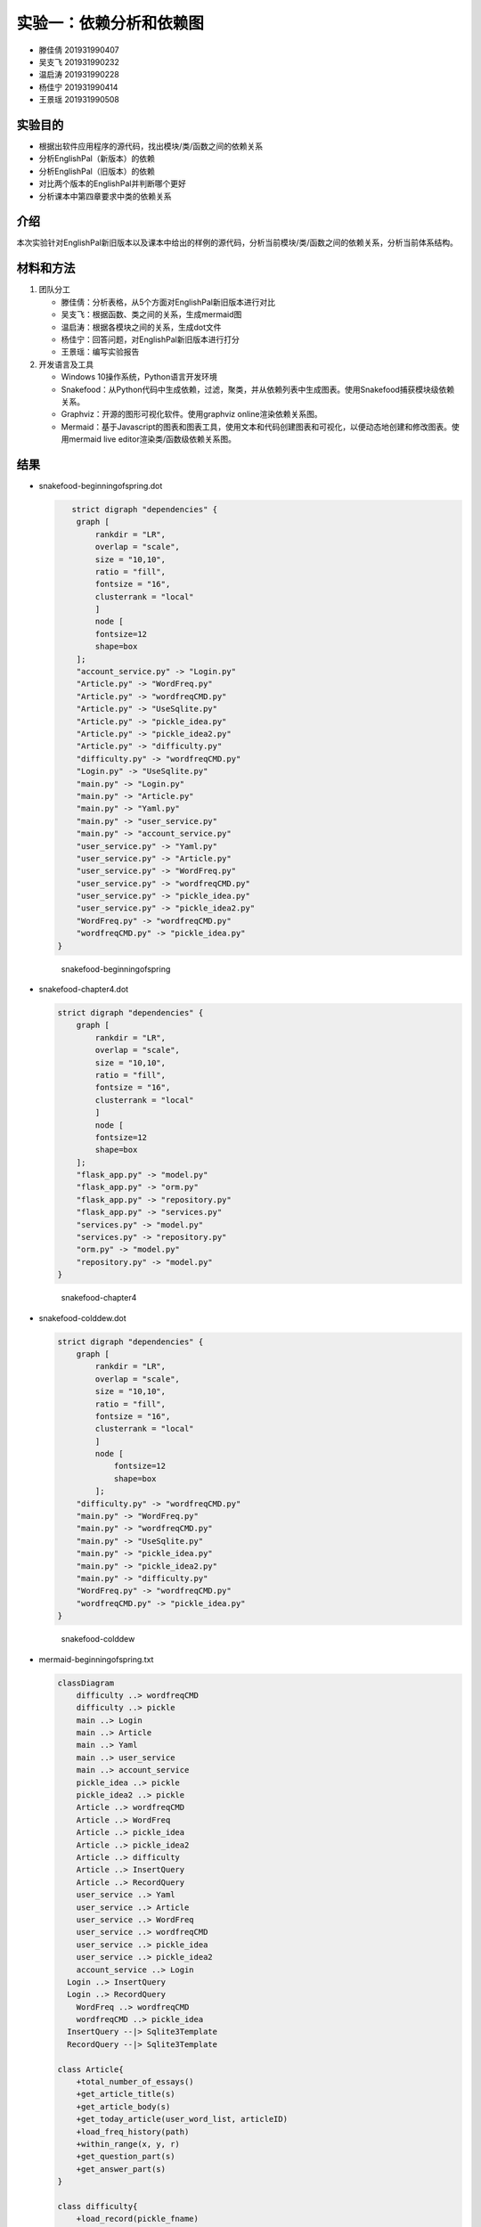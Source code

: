 实验一：依赖分析和依赖图
------------------------

-  滕佳倩 201931990407
-  吴支飞 201931990232
-  温启涛 201931990228
-  杨佳宁 201931990414
-  王景瑶 201931990508

实验目的
~~~~~~~~

-  根据出软件应用程序的源代码，找出模块/类/函数之间的依赖关系
-  分析EnglishPal（新版本）的依赖
-  分析EnglishPal（旧版本）的依赖
-  对比两个版本的EnglishPal并判断哪个更好
-  分析课本中第四章要求中类的依赖关系

介绍
~~~~

本次实验针对EnglishPal新旧版本以及课本中给出的样例的源代码，分析当前模块/类/函数之间的依赖关系，分析当前体系结构。

材料和方法
~~~~~~~~~~

1. 团队分工

   -  滕佳倩：分析表格，从5个方面对EnglishPal新旧版本进行对比
   -  吴支飞：根据函数、类之间的关系，生成mermaid图
   -  温启涛：根据各模块之间的关系，生成dot文件
   -  杨佳宁：回答问题，对EnglishPal新旧版本进行打分
   -  王景瑶：编写实验报告

2. 开发语言及工具

   -  Windows 10操作系统，Python语言开发环境
   -  Snakefood：从Python代码中生成依赖，过滤，聚类，并从依赖列表中生成图表。使用Snakefood捕获模块级依赖关系。
   -  Graphviz：开源的图形可视化软件。使用graphviz
      online渲染依赖关系图。
   -  Mermaid：基于Javascript的图表和图表工具，使用文本和代码创建图表和可视化，以便动态地创建和修改图表。使用mermaid
      live editor渲染类/函数级依赖关系图。

结果
~~~~

-  snakefood-beginningofspring.dot

   .. code:: graphviz

       strict digraph "dependencies" {
        graph [
            rankdir = "LR",
            overlap = "scale",
            size = "10,10",
            ratio = "fill",
            fontsize = "16",
            clusterrank = "local"
            ]
            node [
            fontsize=12
            shape=box
        ];
        "account_service.py" -> "Login.py"
        "Article.py" -> "WordFreq.py"
        "Article.py" -> "wordfreqCMD.py"
        "Article.py" -> "UseSqlite.py"
        "Article.py" -> "pickle_idea.py"
        "Article.py" -> "pickle_idea2.py"
        "Article.py" -> "difficulty.py"
        "difficulty.py" -> "wordfreqCMD.py"
        "Login.py" -> "UseSqlite.py"
        "main.py" -> "Login.py"
        "main.py" -> "Article.py"
        "main.py" -> "Yaml.py"
        "main.py" -> "user_service.py"
        "main.py" -> "account_service.py"
        "user_service.py" -> "Yaml.py"
        "user_service.py" -> "Article.py"
        "user_service.py" -> "WordFreq.py"
        "user_service.py" -> "wordfreqCMD.py"
        "user_service.py" -> "pickle_idea.py"
        "user_service.py" -> "pickle_idea2.py"
        "WordFreq.py" -> "wordfreqCMD.py"
        "wordfreqCMD.py" -> "pickle_idea.py"
    }

   .. figure:: /snakefood-beginningofspring.png
      :alt: snakefood-beginningofspring

      snakefood-beginningofspring

-  snakefood-chapter4.dot

   .. code:: graphviz

        strict digraph "dependencies" {
            graph [
                rankdir = "LR",
                overlap = "scale",
                size = "10,10",
                ratio = "fill",
                fontsize = "16",
                clusterrank = "local"
                ]
                node [
                fontsize=12
                shape=box
            ];
            "flask_app.py" -> "model.py"
            "flask_app.py" -> "orm.py"
            "flask_app.py" -> "repository.py"
            "flask_app.py" -> "services.py"
            "services.py" -> "model.py"
            "services.py" -> "repository.py"
            "orm.py" -> "model.py"
            "repository.py" -> "model.py"
        }

   .. figure:: /snakefood-chapter4.png
      :alt: snakefood-chapter4

      snakefood-chapter4

-  snakefood-colddew.dot

   .. code:: graphviz

        strict digraph "dependencies" {
            graph [
                rankdir = "LR",
                overlap = "scale",
                size = "10,10",
                ratio = "fill",
                fontsize = "16",
                clusterrank = "local"
                ]
                node [
                    fontsize=12
                    shape=box
                ];
            "difficulty.py" -> "wordfreqCMD.py"
            "main.py" -> "WordFreq.py"
            "main.py" -> "wordfreqCMD.py"
            "main.py" -> "UseSqlite.py"
            "main.py" -> "pickle_idea.py"
            "main.py" -> "pickle_idea2.py"
            "main.py" -> "difficulty.py"
            "WordFreq.py" -> "wordfreqCMD.py"
            "wordfreqCMD.py" -> "pickle_idea.py"
        }

   .. figure:: /snakefood-colddew.png
      :alt: snakefood-colddew

      snakefood-colddew

-  mermaid-beginningofspring.txt

   .. code:: mermaid

      classDiagram
          difficulty ..> wordfreqCMD
          difficulty ..> pickle
          main ..> Login
          main ..> Article
          main ..> Yaml
          main ..> user_service
          main ..> account_service
          pickle_idea ..> pickle
          pickle_idea2 ..> pickle
          Article ..> wordfreqCMD
          Article ..> WordFreq
          Article ..> pickle_idea
          Article ..> pickle_idea2
          Article ..> difficulty
          Article ..> InsertQuery
          Article ..> RecordQuery
          user_service ..> Yaml
          user_service ..> Article
          user_service ..> WordFreq
          user_service ..> wordfreqCMD
          user_service ..> pickle_idea
          user_service ..> pickle_idea2
          account_service ..> Login
        Login ..> InsertQuery
        Login ..> RecordQuery
          WordFreq ..> wordfreqCMD
          wordfreqCMD ..> pickle_idea
        InsertQuery --|> Sqlite3Template
        RecordQuery --|> Sqlite3Template

      class Article{
          +total_number_of_essays()
          +get_article_title(s)
          +get_article_body(s)
          +get_today_article(user_word_list, articleID)
          +load_freq_history(path)
          +within_range(x, y, r)
          +get_question_part(s)
          +get_answer_part(s)
      }

      class difficulty{
          +load_record(pickle_fname)
          +difficulty_level_from_frequency(word, d)
          +get_difficulty_level(d1, d2)
          +revert_dict(d)
          +user_difficulty_level(d_user, d)
          +text_difficulty_level(s, d)
      }

      class Login{
          +verify_user(username, password)
          +add_user(username, password)
          +check_username_availability(username)
          +change_password(username, old_password, new_password)
          +md5(s)
      }

      class main{
          +get_random_image(path)
          +get_random_ads()
          +appears_in_test(word, d)
          +mark_word()
          +mainpage()
      }

      class pickle_idea{
          +lst2dict(lst, d)
          + dict2lst(d) 
          +load_record(pickle_fname)
          +save_frequency_to_pickle(d, pickle_fname)
          +unfamiliar(path,word)
          +familiar(path,word)
      }

      class pickle_idea2{
          +lst2dict(lst, d)
          +deleteRecord(path,word)
          +dict2lst(d)
          +merge_frequency(lst1, lst2)
          +load_record(pickle_fname)
          +save_frequency_to_pickle(d, pickle_fname)
      }

      class user_service{
          +user_reset(username)
          +unfamiliar(username, word)
          +familiar(username, word)
          +deleteword(username, word)
          +userpage(username)
          +user_mark_word(username)
          +get_time()
          +get_flashed_messages_if_any()
      }

      class account_serive{
          +signup()
          +login()
          +logout()
          +reset()
      }

      class Sqlite3Template{
          +__init__(self, db_fname)
          +connect(self, db_fname)
          +instructions(self, query_statement)
          +operate(self)
          +format_results(self)
          +do(self)
          +instructions_with_parameters(self, query_statement, parameters)
          +do_with_parameters(self)
          +operate_with_parameters(self)
      }

      class InsertQuery{
          +instructions(self, query)
      }

      class RecordQuery{
          +instructions(self, query)
          +format_results(self)
          +get_results(self)
      }

      class WordFreq{
          +__init__(self, s)
          +get_freq(self)
      }

      class wordfreqCMD{
          +freq(fruit)
          +youdao_link(s)
          +file2str(fname)
          +remove_punctuation(s)
          +sort_in_descending_order(lst)
          +sort_in_ascending_order(lst)
          +make_html_page(lst, fname)
      }

      class Yaml{

      }

-  mermaid-chapter4.txt

   .. code:: mermaid

      classDiagram
          flask_app ..> model
          flask_app ..> orm
          flask_app ..> repository
          flask_app ..> services
          model --|> OutOfStock
          model --|> OrderLine
          model --|> Batch
          orm ..> model
          repository ..> model
          repository --|> AbstractRepository
          repository --|> SqlAlchemyRepository
        SqlAlchemyRepository ..|> AbstractRepository
        services ..> model
        services ..> repository
        services --|> InvalidSku

      class flask_app{
          +allocate_endpoint()
      }

      class model{

      }
      class OutOfStock{

      }
      class OrderLine{
          +orderid: str
        +sku: str
          +qty: int
      }
      class Batch{
          -allocated_quantity: int
          -available_quantity: int
          -repr()
        -eq(other)
        -hash()
        -gt(other)
        +allocate(line: OrderLine)
        +deallocate(line: OrderLine)
        +can_allocate(can_allocate)
      }

      class orm{
          +order_lines: Table
          +batches: Table
          +allocations: Table
          +start_mappers()
      }

      class repository{

      }
      class AbstractRepository{
          -add(batch: model.Batch)
        -get(reference)
      }
      class SqlAlchemyRepository{
          +add(batch)
        +get(reference)
        +list()
      }

      class services{
          +is_valid_sku(sku, batches)
        +allocate(line: OrderLine, repo: AbstractRepository, session)
      }
      class InvalidSku{

      }

-  mermaid-colddew.txt

   .. code:: mermaid

      classDiagram
          difficulty ..> wordfreqCMD
          main ..> wordfreqCMD
          main ..> WordFreq
          main ..> InsertQuery
          main ..> RecordQuery
          pickle_idea ..> pickle
          pickle_idea2 ..> pickle
          WordFreq ..> wordfreqCMD
          wordfreqCMD ..> pickle_idea
        InsertQuery --|> Sqlite3Template
        RecordQuery --|> Sqlite3Template

      class difficulty{
          +load_record(pickle_fname)
          +difficulty_level_from_frequency(word, d)
          +get_difficulty_level(d1, d2)
          +revert_dict(d)
          +user_difficulty_level(d_user, d)
          +text_difficulty_level(s, d)
      }

      class main{
          +get_random_image(path)
          +get_random_ads()
          + total_number_of_essays()
          +load_freq_history(path)
          +verify_user(username, password)
          +add_user(username, password)
          +check_username_availability(username)
          +get_expiry_date(username)
          +within_range(x, y, r)
          +get_article_title(s)
          +get_article_body(s)
          +get_today_article(user_word_list, articleID)
          +appears_in_test(word, d)
          +get_time()
          +get_question_part(s)
          +get_answer_part(s)
          +get_flashed_messages_if_any()
          +user_reset(username)
          +mark_word()
          +mainpage()
          +user_mark_word(username)
          +unfamiliar(username,word)
          +familiar(username,word)
          +deleteword(username,word)
          +userpage(username)
          +signup()
          +login()
          +logout()
      }

      class pickle_idea{
          +lst2dict(lst, d)
          + dict2lst(d) 
          +merge_frequency(lst1, lst2)
          +load_record(pickle_fname)
          +save_frequency_to_pickle(d, pickle_fname)
          +unfamiliar(path,word)
          +familiar(path,word)
      }

      class pickle_idea2{
          +lst2dict(lst, d)
          + deleteRecord(path,word)
          +dict2lst(d)
          +merge_frequency(lst1, lst2)
          +load_record(pickle_fname)
          +save_frequency_to_pickle(d, pickle_fname)
      }

      class Sqlite3Template{
          +__init__(self, db_fname)
          +connect(self, db_fname)
          +instructions(self, query_statement)
          +operate(self)
          +format_results(self)
          +do(self)
          +instructions_with_parameters(self, query_statement, parameters)
          +do_with_parameters(self)
          +operate_with_parameters(self)
      }

      class InsertQuery{
          +instructions(self, query)
      }

      class RecordQuery{
          +instructions(self, query)
          +format_results(self)
          +get_results(self)
      }

      class WordFreq{
          +__init__(self, s)
          +get_freq(self)
      }

      class wordfreqCMD{
          +freq(fruit)
          +youdao_link(s)
          +file2str(fname)
          +remove_punctuation(s)
          +sort_in_descending_order(lst)
          +sort_in_ascending_order(lst)
          +make_html_page(lst, fname)
      }

讨论分析
~~~~~~~~

1. 分析对比 BeginningOfSpring 和 ColdDew

   +--------------------------------------+---------+-------------------+
   |                                      | ColdDew | BeginningOfSpring |
   +======================================+=========+===================+
   | Lines of code in main.py (excluding  | 415     | 56                |
   | blank lines and comments)            |         |                   |
   +--------------------------------------+---------+-------------------+
   | Number of HTML files in folder       | 2       | 9                 |
   | templates                            |         |                   |
   +--------------------------------------+---------+-------------------+
   | Has a service layer? Answer Yes or   | No      | Yes               |
   | No.                                  |         |                   |
   +--------------------------------------+---------+-------------------+
   | Front-end and back-end coupling.     | Strong  | Weak              |
   | Answer Strong or Weak.               |         |                   |
   +--------------------------------------+---------+-------------------+
   | Number of module-level dependencies  | 9       | 22                |
   +--------------------------------------+---------+-------------------+

2. 问题分析:*Fill out Table 1. From a scale 1 (worst) to scale 5 (best),
   how would you evaluate the architectural health of each version of
   EnglishPal? Which version of EnglishPal is easier to understand and
   maintain? Explain in no more than 3 sentences.*

   -  beginningofspring：4分、colddew：3分
   -  beginningofspring的版本更加易于理解和维护
   -  原因：

      1. codedew版本的很多函数都写在main里面，多个功能杂糅在一起，耦合性过高
      2. beginningofspring把很多功能都分开了，互相提供接口，如果需要改动的话直接改动一小部分就好了，符合“高内聚，低耦合”的原则

参考文献
~~~~~~~~

[1] Martin Blais, Snakefood User Manual, Copyright (C) 2001-2007

